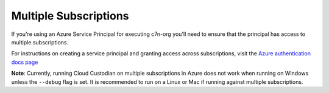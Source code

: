 .. _azure_multiplesubs:

Multiple Subscriptions
======================

If you're using an Azure Service Principal for executing c7n-org
you'll need to ensure that the principal has access to multiple
subscriptions.

For instructions on creating a service principal and granting access
across subscriptions, visit the `Azure authentication docs
page <http://capitalone.github.io/cloud-custodian/docs/azure/authentication.html>`_

**Note**: Currently, running Cloud Custodian on multiple subscriptions
in Azure does not work when running on Windows unless the ``--debug`` flag is set.
It is recommended to run on a Linux or Mac if running against multiple subscriptions.